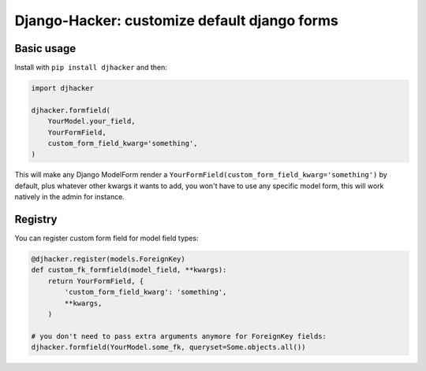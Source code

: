 Django-Hacker: customize default django forms
~~~~~~~~~~~~~~~~~~~~~~~~~~~~~~~~~~~~~~~~~~~~~

Basic usage
===========

Install with ``pip install djhacker`` and then:

.. code-block:: py

    import djhacker

    djhacker.formfield(
        YourModel.your_field,
        YourFormField,
        custom_form_field_kwarg='something',
    )

This will make any Django ModelForm render a
``YourFormField(custom_form_field_kwarg='something')`` by default, plus
whatever other kwargs it wants to add, you won't have to use any specific model
form, this will work natively in the admin for instance.

Registry
========

You can register custom form field for model field types:

.. code-block:: py

    @djhacker.register(models.ForeignKey)
    def custom_fk_formfield(model_field, **kwargs):
        return YourFormField, {
            'custom_form_field_kwarg': 'something',
            **kwargs,
        )

    # you don't need to pass extra arguments anymore for ForeignKey fields:
    djhacker.formfield(YourModel.some_fk, queryset=Some.objects.all())
